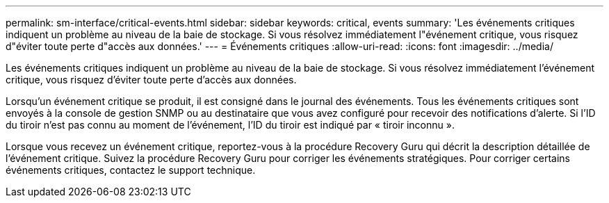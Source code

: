 ---
permalink: sm-interface/critical-events.html 
sidebar: sidebar 
keywords: critical, events 
summary: 'Les événements critiques indiquent un problème au niveau de la baie de stockage. Si vous résolvez immédiatement l"événement critique, vous risquez d"éviter toute perte d"accès aux données.' 
---
= Événements critiques
:allow-uri-read: 
:icons: font
:imagesdir: ../media/


[role="lead"]
Les événements critiques indiquent un problème au niveau de la baie de stockage. Si vous résolvez immédiatement l'événement critique, vous risquez d'éviter toute perte d'accès aux données.

Lorsqu'un événement critique se produit, il est consigné dans le journal des événements. Tous les événements critiques sont envoyés à la console de gestion SNMP ou au destinataire que vous avez configuré pour recevoir des notifications d'alerte. Si l'ID du tiroir n'est pas connu au moment de l'événement, l'ID du tiroir est indiqué par « tiroir inconnu ».

Lorsque vous recevez un événement critique, reportez-vous à la procédure Recovery Guru qui décrit la description détaillée de l'événement critique. Suivez la procédure Recovery Guru pour corriger les événements stratégiques. Pour corriger certains événements critiques, contactez le support technique.
